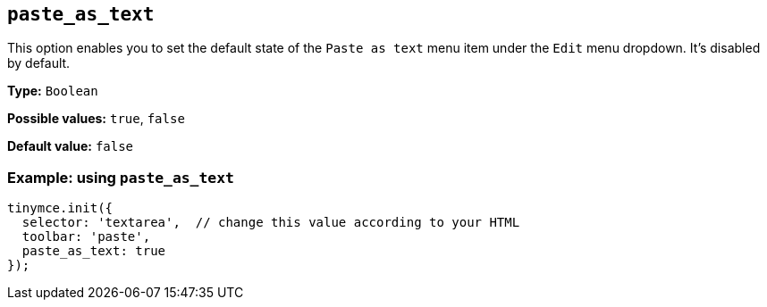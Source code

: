 [[paste_as_text]]
== `+paste_as_text+`

This option enables you to set the default state of the `+Paste as text+` menu item under the `+Edit+` menu dropdown. It's disabled by default.

*Type:* `+Boolean+`

*Possible values:* `+true+`, `+false+`

*Default value:* `+false+`

=== Example: using `+paste_as_text+`

ifdef::plugincode[]
[source,js,subs="attributes+"]
----
tinymce.init({
  selector: 'textarea',  // change this value according to your HTML
  plugins: '{plugincode}',
  toolbar: 'paste',
  paste_as_text: true
});
----
endif::[]
ifndef::plugincode[]
[source,js]
----
tinymce.init({
  selector: 'textarea',  // change this value according to your HTML
  toolbar: 'paste',
  paste_as_text: true
});
----
endif::[]

